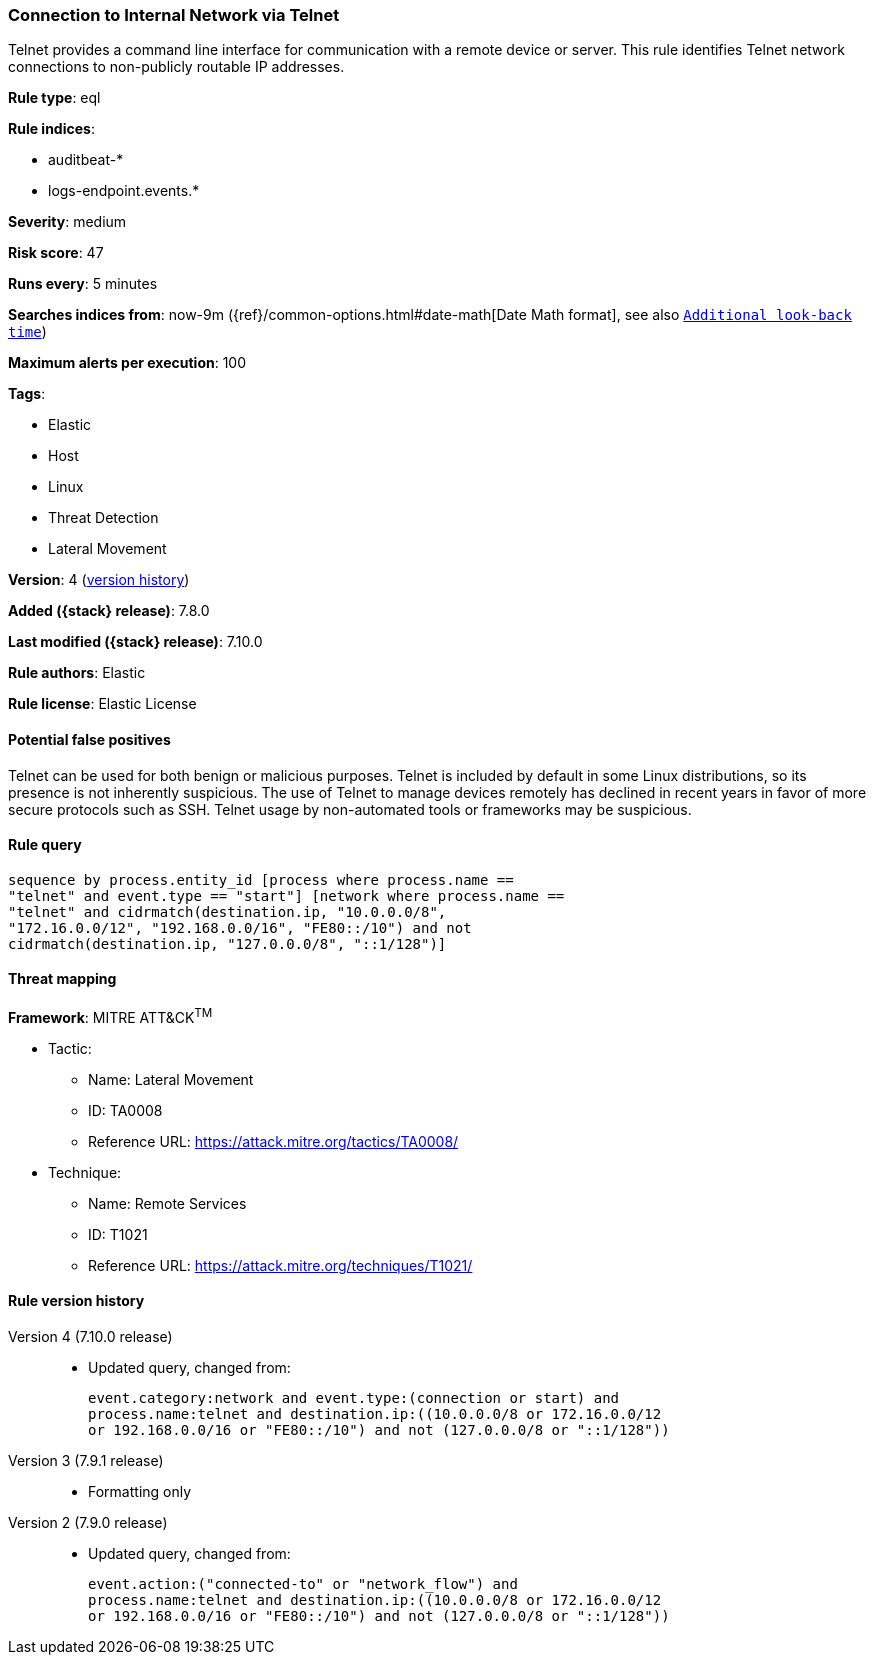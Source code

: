 [[connection-to-internal-network-via-telnet]]
=== Connection to Internal Network via Telnet

Telnet provides a command line interface for communication with a remote device or server. This rule identifies Telnet network connections to non-publicly routable IP addresses.

*Rule type*: eql

*Rule indices*:

* auditbeat-*
* logs-endpoint.events.*

*Severity*: medium

*Risk score*: 47

*Runs every*: 5 minutes

*Searches indices from*: now-9m ({ref}/common-options.html#date-math[Date Math format], see also <<rule-schedule, `Additional look-back time`>>)

*Maximum alerts per execution*: 100

*Tags*:

* Elastic
* Host
* Linux
* Threat Detection
* Lateral Movement

*Version*: 4 (<<connection-to-internal-network-via-telnet-history, version history>>)

*Added ({stack} release)*: 7.8.0

*Last modified ({stack} release)*: 7.10.0

*Rule authors*: Elastic

*Rule license*: Elastic License

==== Potential false positives

Telnet can be used for both benign or malicious purposes. Telnet is included by default in some Linux distributions, so its presence is not inherently suspicious. The use of Telnet to manage devices remotely has declined in recent years in favor of more secure protocols such as SSH. Telnet usage by non-automated tools or frameworks may be suspicious.

==== Rule query


[source,js]
----------------------------------
sequence by process.entity_id [process where process.name ==
"telnet" and event.type == "start"] [network where process.name ==
"telnet" and cidrmatch(destination.ip, "10.0.0.0/8",
"172.16.0.0/12", "192.168.0.0/16", "FE80::/10") and not
cidrmatch(destination.ip, "127.0.0.0/8", "::1/128")]
----------------------------------

==== Threat mapping

*Framework*: MITRE ATT&CK^TM^

* Tactic:
** Name: Lateral Movement
** ID: TA0008
** Reference URL: https://attack.mitre.org/tactics/TA0008/
* Technique:
** Name: Remote Services
** ID: T1021
** Reference URL: https://attack.mitre.org/techniques/T1021/

[[connection-to-internal-network-via-telnet-history]]
==== Rule version history

Version 4 (7.10.0 release)::
* Updated query, changed from:
+
[source, js]
----------------------------------
event.category:network and event.type:(connection or start) and
process.name:telnet and destination.ip:((10.0.0.0/8 or 172.16.0.0/12
or 192.168.0.0/16 or "FE80::/10") and not (127.0.0.0/8 or "::1/128"))
----------------------------------

Version 3 (7.9.1 release)::
* Formatting only

Version 2 (7.9.0 release)::
* Updated query, changed from:
+
[source, js]
----------------------------------
event.action:("connected-to" or "network_flow") and
process.name:telnet and destination.ip:((10.0.0.0/8 or 172.16.0.0/12
or 192.168.0.0/16 or "FE80::/10") and not (127.0.0.0/8 or "::1/128"))
----------------------------------

